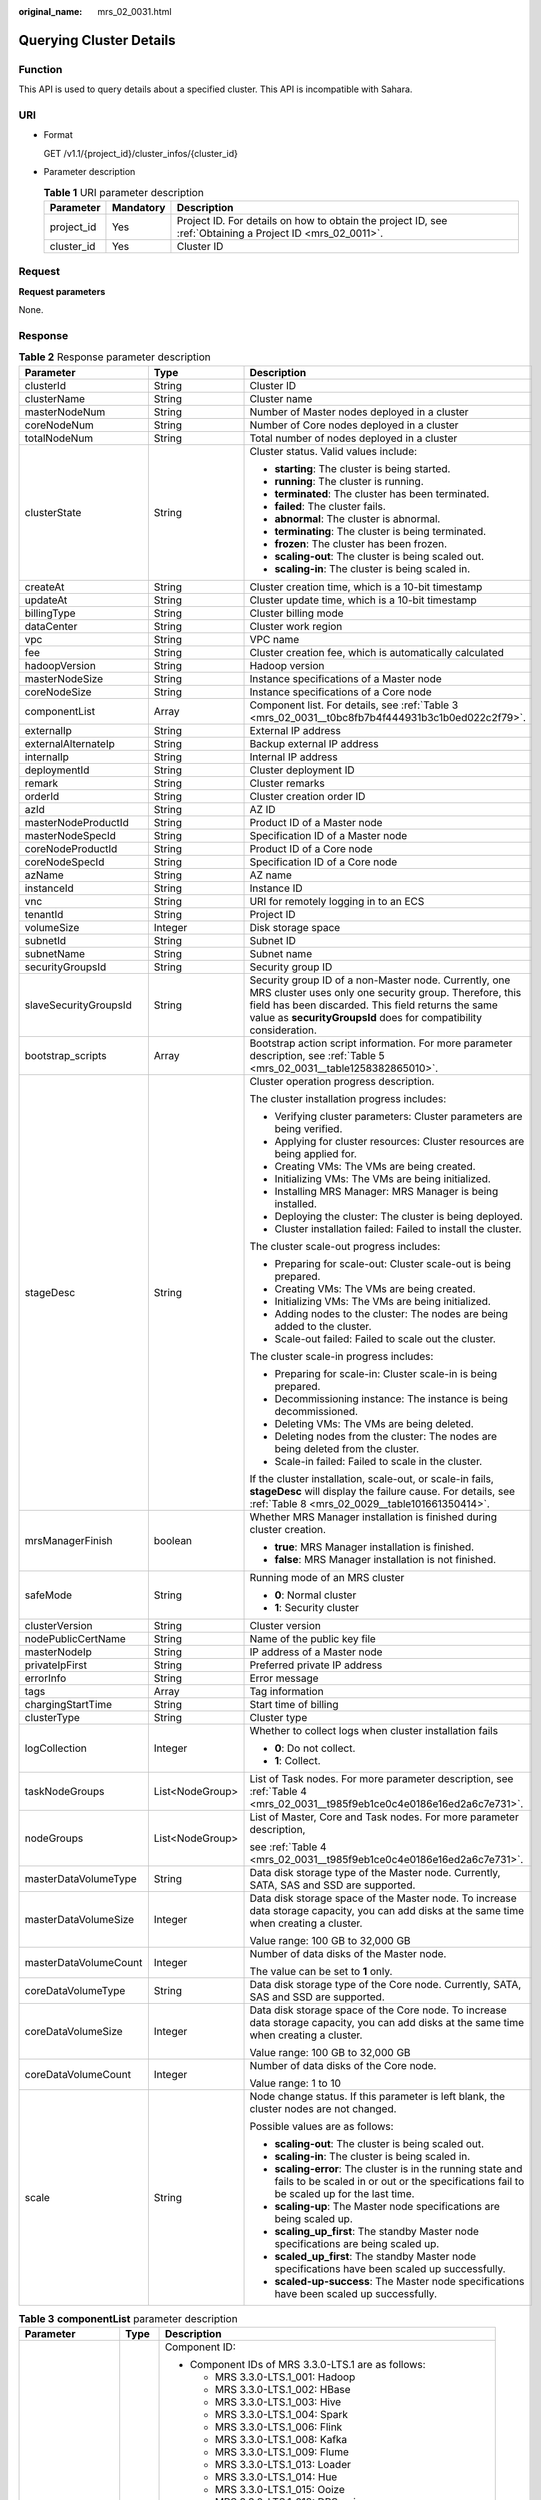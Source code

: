 :original_name: mrs_02_0031.html

.. _mrs_02_0031:

Querying Cluster Details
========================

Function
--------

This API is used to query details about a specified cluster. This API is incompatible with Sahara.

URI
---

-  Format

   GET /v1.1/{project_id}/cluster_infos/{cluster_id}

-  Parameter description

   .. table:: **Table 1** URI parameter description

      +------------+-----------+-----------------------------------------------------------------------------------------------------------+
      | Parameter  | Mandatory | Description                                                                                               |
      +============+===========+===========================================================================================================+
      | project_id | Yes       | Project ID. For details on how to obtain the project ID, see :ref:`Obtaining a Project ID <mrs_02_0011>`. |
      +------------+-----------+-----------------------------------------------------------------------------------------------------------+
      | cluster_id | Yes       | Cluster ID                                                                                                |
      +------------+-----------+-----------------------------------------------------------------------------------------------------------+

Request
-------

**Request parameters**

None.

Response
--------

.. table:: **Table 2** Response parameter description

   +-----------------------+-----------------------+--------------------------------------------------------------------------------------------------------------------------------------------------------------------------------------------------------------------------------------------+
   | Parameter             | Type                  | Description                                                                                                                                                                                                                                |
   +=======================+=======================+============================================================================================================================================================================================================================================+
   | clusterId             | String                | Cluster ID                                                                                                                                                                                                                                 |
   +-----------------------+-----------------------+--------------------------------------------------------------------------------------------------------------------------------------------------------------------------------------------------------------------------------------------+
   | clusterName           | String                | Cluster name                                                                                                                                                                                                                               |
   +-----------------------+-----------------------+--------------------------------------------------------------------------------------------------------------------------------------------------------------------------------------------------------------------------------------------+
   | masterNodeNum         | String                | Number of Master nodes deployed in a cluster                                                                                                                                                                                               |
   +-----------------------+-----------------------+--------------------------------------------------------------------------------------------------------------------------------------------------------------------------------------------------------------------------------------------+
   | coreNodeNum           | String                | Number of Core nodes deployed in a cluster                                                                                                                                                                                                 |
   +-----------------------+-----------------------+--------------------------------------------------------------------------------------------------------------------------------------------------------------------------------------------------------------------------------------------+
   | totalNodeNum          | String                | Total number of nodes deployed in a cluster                                                                                                                                                                                                |
   +-----------------------+-----------------------+--------------------------------------------------------------------------------------------------------------------------------------------------------------------------------------------------------------------------------------------+
   | clusterState          | String                | Cluster status. Valid values include:                                                                                                                                                                                                      |
   |                       |                       |                                                                                                                                                                                                                                            |
   |                       |                       | -  **starting**: The cluster is being started.                                                                                                                                                                                             |
   |                       |                       | -  **running**: The cluster is running.                                                                                                                                                                                                    |
   |                       |                       | -  **terminated**: The cluster has been terminated.                                                                                                                                                                                        |
   |                       |                       | -  **failed**: The cluster fails.                                                                                                                                                                                                          |
   |                       |                       | -  **abnormal**: The cluster is abnormal.                                                                                                                                                                                                  |
   |                       |                       | -  **terminating**: The cluster is being terminated.                                                                                                                                                                                       |
   |                       |                       | -  **frozen**: The cluster has been frozen.                                                                                                                                                                                                |
   |                       |                       | -  **scaling-out**: The cluster is being scaled out.                                                                                                                                                                                       |
   |                       |                       | -  **scaling-in**: The cluster is being scaled in.                                                                                                                                                                                         |
   +-----------------------+-----------------------+--------------------------------------------------------------------------------------------------------------------------------------------------------------------------------------------------------------------------------------------+
   | createAt              | String                | Cluster creation time, which is a 10-bit timestamp                                                                                                                                                                                         |
   +-----------------------+-----------------------+--------------------------------------------------------------------------------------------------------------------------------------------------------------------------------------------------------------------------------------------+
   | updateAt              | String                | Cluster update time, which is a 10-bit timestamp                                                                                                                                                                                           |
   +-----------------------+-----------------------+--------------------------------------------------------------------------------------------------------------------------------------------------------------------------------------------------------------------------------------------+
   | billingType           | String                | Cluster billing mode                                                                                                                                                                                                                       |
   +-----------------------+-----------------------+--------------------------------------------------------------------------------------------------------------------------------------------------------------------------------------------------------------------------------------------+
   | dataCenter            | String                | Cluster work region                                                                                                                                                                                                                        |
   +-----------------------+-----------------------+--------------------------------------------------------------------------------------------------------------------------------------------------------------------------------------------------------------------------------------------+
   | vpc                   | String                | VPC name                                                                                                                                                                                                                                   |
   +-----------------------+-----------------------+--------------------------------------------------------------------------------------------------------------------------------------------------------------------------------------------------------------------------------------------+
   | fee                   | String                | Cluster creation fee, which is automatically calculated                                                                                                                                                                                    |
   +-----------------------+-----------------------+--------------------------------------------------------------------------------------------------------------------------------------------------------------------------------------------------------------------------------------------+
   | hadoopVersion         | String                | Hadoop version                                                                                                                                                                                                                             |
   +-----------------------+-----------------------+--------------------------------------------------------------------------------------------------------------------------------------------------------------------------------------------------------------------------------------------+
   | masterNodeSize        | String                | Instance specifications of a Master node                                                                                                                                                                                                   |
   +-----------------------+-----------------------+--------------------------------------------------------------------------------------------------------------------------------------------------------------------------------------------------------------------------------------------+
   | coreNodeSize          | String                | Instance specifications of a Core node                                                                                                                                                                                                     |
   +-----------------------+-----------------------+--------------------------------------------------------------------------------------------------------------------------------------------------------------------------------------------------------------------------------------------+
   | componentList         | Array                 | Component list. For details, see :ref:`Table 3 <mrs_02_0031__t0bc8fb7b4f444931b3c1b0ed022c2f79>`.                                                                                                                                          |
   +-----------------------+-----------------------+--------------------------------------------------------------------------------------------------------------------------------------------------------------------------------------------------------------------------------------------+
   | externalIp            | String                | External IP address                                                                                                                                                                                                                        |
   +-----------------------+-----------------------+--------------------------------------------------------------------------------------------------------------------------------------------------------------------------------------------------------------------------------------------+
   | externalAlternateIp   | String                | Backup external IP address                                                                                                                                                                                                                 |
   +-----------------------+-----------------------+--------------------------------------------------------------------------------------------------------------------------------------------------------------------------------------------------------------------------------------------+
   | internalIp            | String                | Internal IP address                                                                                                                                                                                                                        |
   +-----------------------+-----------------------+--------------------------------------------------------------------------------------------------------------------------------------------------------------------------------------------------------------------------------------------+
   | deploymentId          | String                | Cluster deployment ID                                                                                                                                                                                                                      |
   +-----------------------+-----------------------+--------------------------------------------------------------------------------------------------------------------------------------------------------------------------------------------------------------------------------------------+
   | remark                | String                | Cluster remarks                                                                                                                                                                                                                            |
   +-----------------------+-----------------------+--------------------------------------------------------------------------------------------------------------------------------------------------------------------------------------------------------------------------------------------+
   | orderId               | String                | Cluster creation order ID                                                                                                                                                                                                                  |
   +-----------------------+-----------------------+--------------------------------------------------------------------------------------------------------------------------------------------------------------------------------------------------------------------------------------------+
   | azId                  | String                | AZ ID                                                                                                                                                                                                                                      |
   +-----------------------+-----------------------+--------------------------------------------------------------------------------------------------------------------------------------------------------------------------------------------------------------------------------------------+
   | masterNodeProductId   | String                | Product ID of a Master node                                                                                                                                                                                                                |
   +-----------------------+-----------------------+--------------------------------------------------------------------------------------------------------------------------------------------------------------------------------------------------------------------------------------------+
   | masterNodeSpecId      | String                | Specification ID of a Master node                                                                                                                                                                                                          |
   +-----------------------+-----------------------+--------------------------------------------------------------------------------------------------------------------------------------------------------------------------------------------------------------------------------------------+
   | coreNodeProductId     | String                | Product ID of a Core node                                                                                                                                                                                                                  |
   +-----------------------+-----------------------+--------------------------------------------------------------------------------------------------------------------------------------------------------------------------------------------------------------------------------------------+
   | coreNodeSpecId        | String                | Specification ID of a Core node                                                                                                                                                                                                            |
   +-----------------------+-----------------------+--------------------------------------------------------------------------------------------------------------------------------------------------------------------------------------------------------------------------------------------+
   | azName                | String                | AZ name                                                                                                                                                                                                                                    |
   +-----------------------+-----------------------+--------------------------------------------------------------------------------------------------------------------------------------------------------------------------------------------------------------------------------------------+
   | instanceId            | String                | Instance ID                                                                                                                                                                                                                                |
   +-----------------------+-----------------------+--------------------------------------------------------------------------------------------------------------------------------------------------------------------------------------------------------------------------------------------+
   | vnc                   | String                | URI for remotely logging in to an ECS                                                                                                                                                                                                      |
   +-----------------------+-----------------------+--------------------------------------------------------------------------------------------------------------------------------------------------------------------------------------------------------------------------------------------+
   | tenantId              | String                | Project ID                                                                                                                                                                                                                                 |
   +-----------------------+-----------------------+--------------------------------------------------------------------------------------------------------------------------------------------------------------------------------------------------------------------------------------------+
   | volumeSize            | Integer               | Disk storage space                                                                                                                                                                                                                         |
   +-----------------------+-----------------------+--------------------------------------------------------------------------------------------------------------------------------------------------------------------------------------------------------------------------------------------+
   | subnetId              | String                | Subnet ID                                                                                                                                                                                                                                  |
   +-----------------------+-----------------------+--------------------------------------------------------------------------------------------------------------------------------------------------------------------------------------------------------------------------------------------+
   | subnetName            | String                | Subnet name                                                                                                                                                                                                                                |
   +-----------------------+-----------------------+--------------------------------------------------------------------------------------------------------------------------------------------------------------------------------------------------------------------------------------------+
   | securityGroupsId      | String                | Security group ID                                                                                                                                                                                                                          |
   +-----------------------+-----------------------+--------------------------------------------------------------------------------------------------------------------------------------------------------------------------------------------------------------------------------------------+
   | slaveSecurityGroupsId | String                | Security group ID of a non-Master node. Currently, one MRS cluster uses only one security group. Therefore, this field has been discarded. This field returns the same value as **securityGroupsId** does for compatibility consideration. |
   +-----------------------+-----------------------+--------------------------------------------------------------------------------------------------------------------------------------------------------------------------------------------------------------------------------------------+
   | bootstrap_scripts     | Array                 | Bootstrap action script information. For more parameter description, see :ref:`Table 5 <mrs_02_0031__table1258382865010>`.                                                                                                                 |
   +-----------------------+-----------------------+--------------------------------------------------------------------------------------------------------------------------------------------------------------------------------------------------------------------------------------------+
   | stageDesc             | String                | Cluster operation progress description.                                                                                                                                                                                                    |
   |                       |                       |                                                                                                                                                                                                                                            |
   |                       |                       | The cluster installation progress includes:                                                                                                                                                                                                |
   |                       |                       |                                                                                                                                                                                                                                            |
   |                       |                       | -  Verifying cluster parameters: Cluster parameters are being verified.                                                                                                                                                                    |
   |                       |                       | -  Applying for cluster resources: Cluster resources are being applied for.                                                                                                                                                                |
   |                       |                       | -  Creating VMs: The VMs are being created.                                                                                                                                                                                                |
   |                       |                       | -  Initializing VMs: The VMs are being initialized.                                                                                                                                                                                        |
   |                       |                       | -  Installing MRS Manager: MRS Manager is being installed.                                                                                                                                                                                 |
   |                       |                       | -  Deploying the cluster: The cluster is being deployed.                                                                                                                                                                                   |
   |                       |                       | -  Cluster installation failed: Failed to install the cluster.                                                                                                                                                                             |
   |                       |                       |                                                                                                                                                                                                                                            |
   |                       |                       | The cluster scale-out progress includes:                                                                                                                                                                                                   |
   |                       |                       |                                                                                                                                                                                                                                            |
   |                       |                       | -  Preparing for scale-out: Cluster scale-out is being prepared.                                                                                                                                                                           |
   |                       |                       | -  Creating VMs: The VMs are being created.                                                                                                                                                                                                |
   |                       |                       | -  Initializing VMs: The VMs are being initialized.                                                                                                                                                                                        |
   |                       |                       | -  Adding nodes to the cluster: The nodes are being added to the cluster.                                                                                                                                                                  |
   |                       |                       | -  Scale-out failed: Failed to scale out the cluster.                                                                                                                                                                                      |
   |                       |                       |                                                                                                                                                                                                                                            |
   |                       |                       | The cluster scale-in progress includes:                                                                                                                                                                                                    |
   |                       |                       |                                                                                                                                                                                                                                            |
   |                       |                       | -  Preparing for scale-in: Cluster scale-in is being prepared.                                                                                                                                                                             |
   |                       |                       | -  Decommissioning instance: The instance is being decommissioned.                                                                                                                                                                         |
   |                       |                       | -  Deleting VMs: The VMs are being deleted.                                                                                                                                                                                                |
   |                       |                       | -  Deleting nodes from the cluster: The nodes are being deleted from the cluster.                                                                                                                                                          |
   |                       |                       | -  Scale-in failed: Failed to scale in the cluster.                                                                                                                                                                                        |
   |                       |                       |                                                                                                                                                                                                                                            |
   |                       |                       | If the cluster installation, scale-out, or scale-in fails, **stageDesc** will display the failure cause. For details, see :ref:`Table 8 <mrs_02_0029__table101661350414>`.                                                                 |
   +-----------------------+-----------------------+--------------------------------------------------------------------------------------------------------------------------------------------------------------------------------------------------------------------------------------------+
   | mrsManagerFinish      | boolean               | Whether MRS Manager installation is finished during cluster creation.                                                                                                                                                                      |
   |                       |                       |                                                                                                                                                                                                                                            |
   |                       |                       | -  **true**: MRS Manager installation is finished.                                                                                                                                                                                         |
   |                       |                       | -  **false**: MRS Manager installation is not finished.                                                                                                                                                                                    |
   +-----------------------+-----------------------+--------------------------------------------------------------------------------------------------------------------------------------------------------------------------------------------------------------------------------------------+
   | safeMode              | String                | Running mode of an MRS cluster                                                                                                                                                                                                             |
   |                       |                       |                                                                                                                                                                                                                                            |
   |                       |                       | -  **0**: Normal cluster                                                                                                                                                                                                                   |
   |                       |                       | -  **1**: Security cluster                                                                                                                                                                                                                 |
   +-----------------------+-----------------------+--------------------------------------------------------------------------------------------------------------------------------------------------------------------------------------------------------------------------------------------+
   | clusterVersion        | String                | Cluster version                                                                                                                                                                                                                            |
   +-----------------------+-----------------------+--------------------------------------------------------------------------------------------------------------------------------------------------------------------------------------------------------------------------------------------+
   | nodePublicCertName    | String                | Name of the public key file                                                                                                                                                                                                                |
   +-----------------------+-----------------------+--------------------------------------------------------------------------------------------------------------------------------------------------------------------------------------------------------------------------------------------+
   | masterNodeIp          | String                | IP address of a Master node                                                                                                                                                                                                                |
   +-----------------------+-----------------------+--------------------------------------------------------------------------------------------------------------------------------------------------------------------------------------------------------------------------------------------+
   | privateIpFirst        | String                | Preferred private IP address                                                                                                                                                                                                               |
   +-----------------------+-----------------------+--------------------------------------------------------------------------------------------------------------------------------------------------------------------------------------------------------------------------------------------+
   | errorInfo             | String                | Error message                                                                                                                                                                                                                              |
   +-----------------------+-----------------------+--------------------------------------------------------------------------------------------------------------------------------------------------------------------------------------------------------------------------------------------+
   | tags                  | Array                 | Tag information                                                                                                                                                                                                                            |
   +-----------------------+-----------------------+--------------------------------------------------------------------------------------------------------------------------------------------------------------------------------------------------------------------------------------------+
   | chargingStartTime     | String                | Start time of billing                                                                                                                                                                                                                      |
   +-----------------------+-----------------------+--------------------------------------------------------------------------------------------------------------------------------------------------------------------------------------------------------------------------------------------+
   | clusterType           | String                | Cluster type                                                                                                                                                                                                                               |
   +-----------------------+-----------------------+--------------------------------------------------------------------------------------------------------------------------------------------------------------------------------------------------------------------------------------------+
   | logCollection         | Integer               | Whether to collect logs when cluster installation fails                                                                                                                                                                                    |
   |                       |                       |                                                                                                                                                                                                                                            |
   |                       |                       | -  **0**: Do not collect.                                                                                                                                                                                                                  |
   |                       |                       | -  **1**: Collect.                                                                                                                                                                                                                         |
   +-----------------------+-----------------------+--------------------------------------------------------------------------------------------------------------------------------------------------------------------------------------------------------------------------------------------+
   | taskNodeGroups        | List<NodeGroup>       | List of Task nodes. For more parameter description, see :ref:`Table 4 <mrs_02_0031__t985f9eb1ce0c4e0186e16ed2a6c7e731>`.                                                                                                                   |
   +-----------------------+-----------------------+--------------------------------------------------------------------------------------------------------------------------------------------------------------------------------------------------------------------------------------------+
   | nodeGroups            | List<NodeGroup>       | List of Master, Core and Task nodes. For more parameter description,                                                                                                                                                                       |
   |                       |                       |                                                                                                                                                                                                                                            |
   |                       |                       | see :ref:`Table 4 <mrs_02_0031__t985f9eb1ce0c4e0186e16ed2a6c7e731>`.                                                                                                                                                                       |
   +-----------------------+-----------------------+--------------------------------------------------------------------------------------------------------------------------------------------------------------------------------------------------------------------------------------------+
   | masterDataVolumeType  | String                | Data disk storage type of the Master node. Currently, SATA, SAS and SSD are supported.                                                                                                                                                     |
   +-----------------------+-----------------------+--------------------------------------------------------------------------------------------------------------------------------------------------------------------------------------------------------------------------------------------+
   | masterDataVolumeSize  | Integer               | Data disk storage space of the Master node. To increase data storage capacity, you can add disks at the same time when creating a cluster.                                                                                                 |
   |                       |                       |                                                                                                                                                                                                                                            |
   |                       |                       | Value range: 100 GB to 32,000 GB                                                                                                                                                                                                           |
   +-----------------------+-----------------------+--------------------------------------------------------------------------------------------------------------------------------------------------------------------------------------------------------------------------------------------+
   | masterDataVolumeCount | Integer               | Number of data disks of the Master node.                                                                                                                                                                                                   |
   |                       |                       |                                                                                                                                                                                                                                            |
   |                       |                       | The value can be set to **1** only.                                                                                                                                                                                                        |
   +-----------------------+-----------------------+--------------------------------------------------------------------------------------------------------------------------------------------------------------------------------------------------------------------------------------------+
   | coreDataVolumeType    | String                | Data disk storage type of the Core node. Currently, SATA, SAS and SSD are supported.                                                                                                                                                       |
   +-----------------------+-----------------------+--------------------------------------------------------------------------------------------------------------------------------------------------------------------------------------------------------------------------------------------+
   | coreDataVolumeSize    | Integer               | Data disk storage space of the Core node. To increase data storage capacity, you can add disks at the same time when creating a cluster.                                                                                                   |
   |                       |                       |                                                                                                                                                                                                                                            |
   |                       |                       | Value range: 100 GB to 32,000 GB                                                                                                                                                                                                           |
   +-----------------------+-----------------------+--------------------------------------------------------------------------------------------------------------------------------------------------------------------------------------------------------------------------------------------+
   | coreDataVolumeCount   | Integer               | Number of data disks of the Core node.                                                                                                                                                                                                     |
   |                       |                       |                                                                                                                                                                                                                                            |
   |                       |                       | Value range: 1 to 10                                                                                                                                                                                                                       |
   +-----------------------+-----------------------+--------------------------------------------------------------------------------------------------------------------------------------------------------------------------------------------------------------------------------------------+
   | scale                 | String                | Node change status. If this parameter is left blank, the cluster nodes are not changed.                                                                                                                                                    |
   |                       |                       |                                                                                                                                                                                                                                            |
   |                       |                       | Possible values are as follows:                                                                                                                                                                                                            |
   |                       |                       |                                                                                                                                                                                                                                            |
   |                       |                       | -  **scaling-out**: The cluster is being scaled out.                                                                                                                                                                                       |
   |                       |                       | -  **scaling-in**: The cluster is being scaled in.                                                                                                                                                                                         |
   |                       |                       | -  **scaling-error**: The cluster is in the running state and fails to be scaled in or out or the specifications fail to be scaled up for the last time.                                                                                   |
   |                       |                       | -  **scaling-up**: The Master node specifications are being scaled up.                                                                                                                                                                     |
   |                       |                       | -  **scaling_up_first**: The standby Master node specifications are being scaled up.                                                                                                                                                       |
   |                       |                       | -  **scaled_up_first**: The standby Master node specifications have been scaled up successfully.                                                                                                                                           |
   |                       |                       | -  **scaled-up-success**: The Master node specifications have been scaled up successfully.                                                                                                                                                 |
   +-----------------------+-----------------------+--------------------------------------------------------------------------------------------------------------------------------------------------------------------------------------------------------------------------------------------+

.. _mrs_02_0031__t0bc8fb7b4f444931b3c1b0ed022c2f79:

.. table:: **Table 3** **componentList** parameter description

   +-----------------------+-----------------------+--------------------------------------------------------------------------+
   | Parameter             | Type                  | Description                                                              |
   +=======================+=======================+==========================================================================+
   | componentId           | String                | Component ID:                                                            |
   |                       |                       |                                                                          |
   |                       |                       | -  Component IDs of MRS 3.3.0-LTS.1 are as follows:                      |
   |                       |                       |                                                                          |
   |                       |                       |    -  MRS 3.3.0-LTS.1_001: Hadoop                                        |
   |                       |                       |    -  MRS 3.3.0-LTS.1_002: HBase                                         |
   |                       |                       |    -  MRS 3.3.0-LTS.1_003: Hive                                          |
   |                       |                       |    -  MRS 3.3.0-LTS.1_004: Spark                                         |
   |                       |                       |    -  MRS 3.3.0-LTS.1_006: Flink                                         |
   |                       |                       |    -  MRS 3.3.0-LTS.1_008: Kafka                                         |
   |                       |                       |    -  MRS 3.3.0-LTS.1_009: Flume                                         |
   |                       |                       |    -  MRS 3.3.0-LTS.1_013: Loader                                        |
   |                       |                       |    -  MRS 3.3.0-LTS.1_014: Hue                                           |
   |                       |                       |    -  MRS 3.3.0-LTS.1_015: Ooize                                         |
   |                       |                       |    -  MRS 3.3.0-LTS.1_018: DBService                                     |
   |                       |                       |    -  MRS 3.3.0-LTS.1_019: ZooKeeper                                     |
   |                       |                       |    -  MRS 3.3.0-LTS.1_022: Ranger                                        |
   |                       |                       |    -  MRS 3.3.0-LTS.1_023: HetuEngine                                    |
   |                       |                       |    -  MRS 3.3.0-LTS.1_024: Tez                                           |
   |                       |                       |    -  MRS 3.3.0-LTS.1_025: ClickHouse                                    |
   |                       |                       |    -  MRS 3.3.0-LTS.1_033: JobGateway                                    |
   |                       |                       |    -  MRS 3.3.0-LTS.1_034: Guardian                                      |
   |                       |                       |    -  MRS 3.3.0-LTS.1_035: Doris                                         |
   |                       |                       |                                                                          |
   |                       |                       | -  Component IDs of MRS 3.2.0-LTS.2 are as follows:                      |
   |                       |                       |                                                                          |
   |                       |                       |    -  MRS 3.2.0-LTS.2_001: Hadoop                                        |
   |                       |                       |    -  MRS 3.2.0-LTS.2_002: HBase                                         |
   |                       |                       |    -  MRS 3.2.0-LTS.2_003: Hive                                          |
   |                       |                       |    -  MRS 3.2.0-LTS.2_004: Spark2x                                       |
   |                       |                       |    -  MRS 3.2.0-LTS.2_006: Flink                                         |
   |                       |                       |    -  MRS 3.2.0-LTS.2_008: Kafka                                         |
   |                       |                       |    -  MRS 3.2.0-LTS.2_009: Flume                                         |
   |                       |                       |    -  MRS 3.2.0-LTS.2_013: Loader                                        |
   |                       |                       |    -  MRS 3.2.0-LTS.2_014: Hue                                           |
   |                       |                       |    -  MRS 3.2.0-LTS.2_015: Ooize                                         |
   |                       |                       |    -  MRS 3.2.0-LTS.2_018: DBService                                     |
   |                       |                       |    -  MRS 3.2.0-LTS.2_019: ZooKeeper                                     |
   |                       |                       |    -  MRS 3.2.0-LTS.2_022: Ranger                                        |
   |                       |                       |    -  MRS 3.2.0-LTS.2_023: HetuEngine                                    |
   |                       |                       |    -  MRS 3.2.0-LTS.2_024: Tez                                           |
   |                       |                       |    -  MRS 3.2.0-LTS.2_025: ClickHouse                                    |
   |                       |                       |    -  MRS 3.2.0-LTS.2_026: IoTDB                                         |
   |                       |                       |    -  MRS 3.2.0-LTS.2_028: CDL                                           |
   |                       |                       |                                                                          |
   |                       |                       | -  Component IDs of MRS 3.1.2-LTS.6 are as follows:                      |
   |                       |                       |                                                                          |
   |                       |                       |    -  MRS 3.1.2-LTS.6_001: Hadoop                                        |
   |                       |                       |    -  MRS 3.1.2-LTS.6_002: HBase                                         |
   |                       |                       |    -  MRS 3.1.2-LTS.6_003: Hive                                          |
   |                       |                       |    -  MRS 3.1.2-LTS.6_004: Spark2x                                       |
   |                       |                       |    -  MRS 3.1.2-LTS.6_006: Flink                                         |
   |                       |                       |    -  MRS 3.1.2-LTS.6_008: Kafka                                         |
   |                       |                       |    -  MRS 3.1.2-LTS.6_009: Flume                                         |
   |                       |                       |    -  MRS 3.1.2-LTS.6_013: Loader                                        |
   |                       |                       |    -  MRS 3.1.2-LTS.6_014: Hue                                           |
   |                       |                       |    -  MRS 3.1.2-LTS.6_015: Ooize                                         |
   |                       |                       |    -  MRS 3.1.2-LTS.6_018: DBService                                     |
   |                       |                       |    -  MRS 3.1.2-LTS.6_019: ZooKeeper                                     |
   |                       |                       |    -  MRS 3.1.2-LTS.6_022: Ranger                                        |
   |                       |                       |    -  MRS 3.1.2-LTS.6_023: HetuEngine                                    |
   |                       |                       |    -  MRS 3.1.2-LTS.6_024: Tez                                           |
   |                       |                       |    -  MRS 3.1.2-LTS.6_025: ClickHouse                                    |
   |                       |                       |                                                                          |
   |                       |                       | For example, the **component_id** of Hadoop is **MRS 3.2.0-LTS.2\_001**. |
   +-----------------------+-----------------------+--------------------------------------------------------------------------+
   | componentName         | String                | Component name                                                           |
   +-----------------------+-----------------------+--------------------------------------------------------------------------+
   | componentVersion      | String                | Component version                                                        |
   +-----------------------+-----------------------+--------------------------------------------------------------------------+
   | componentDesc         | String                | Component description                                                    |
   +-----------------------+-----------------------+--------------------------------------------------------------------------+

.. _mrs_02_0031__t985f9eb1ce0c4e0186e16ed2a6c7e731:

.. table:: **Table 4** **NodeGroup** parameter description

   +----------------------------+-----------------------+------------------------------------------------------------------------------------------------------------------------------------------------------------------+
   | Parameter                  | Type                  | Description                                                                                                                                                      |
   +============================+=======================+==================================================================================================================================================================+
   | groupName                  | String                | Node group name                                                                                                                                                  |
   +----------------------------+-----------------------+------------------------------------------------------------------------------------------------------------------------------------------------------------------+
   | nodeNum                    | Integer               | Number of nodes. The value ranges from 0 to 500. The minimum number of Master and Core nodes is 1 and the total number of Core and Task nodes cannot exceed 500. |
   +----------------------------+-----------------------+------------------------------------------------------------------------------------------------------------------------------------------------------------------+
   | nodeSize                   | String                | Instance specifications of a node                                                                                                                                |
   +----------------------------+-----------------------+------------------------------------------------------------------------------------------------------------------------------------------------------------------+
   | nodeSpecId                 | String                | Instance specification ID of a node                                                                                                                              |
   +----------------------------+-----------------------+------------------------------------------------------------------------------------------------------------------------------------------------------------------+
   | nodeProductId              | String                | Instance product ID of a node                                                                                                                                    |
   +----------------------------+-----------------------+------------------------------------------------------------------------------------------------------------------------------------------------------------------+
   | vmProductId                | String                | VM product ID of a node                                                                                                                                          |
   +----------------------------+-----------------------+------------------------------------------------------------------------------------------------------------------------------------------------------------------+
   | vmSpecCode                 | String                | VM specifications of a node                                                                                                                                      |
   +----------------------------+-----------------------+------------------------------------------------------------------------------------------------------------------------------------------------------------------+
   | rootVolumeSize             | Integer               | System disk size of a node. This parameter is not configurable and its default value is **40 GB**.                                                               |
   +----------------------------+-----------------------+------------------------------------------------------------------------------------------------------------------------------------------------------------------+
   | rootVolumeProductId        | String                | System disk product ID of a node                                                                                                                                 |
   +----------------------------+-----------------------+------------------------------------------------------------------------------------------------------------------------------------------------------------------+
   | rootVolumeType             | String                | System disk type of a node                                                                                                                                       |
   +----------------------------+-----------------------+------------------------------------------------------------------------------------------------------------------------------------------------------------------+
   | rootVolumeResourceSpecCode | String                | System disk product specifications of a node                                                                                                                     |
   +----------------------------+-----------------------+------------------------------------------------------------------------------------------------------------------------------------------------------------------+
   | rootVolumeResourceType     | String                | System disk product type of a node                                                                                                                               |
   +----------------------------+-----------------------+------------------------------------------------------------------------------------------------------------------------------------------------------------------+
   | dataVolumeType             | String                | Data disk storage type of a node. Currently, SATA, SAS and SSD are supported.                                                                                    |
   |                            |                       |                                                                                                                                                                  |
   |                            |                       | -  SATA: Common I/O                                                                                                                                              |
   |                            |                       | -  SAS: High I/O                                                                                                                                                 |
   |                            |                       | -  SSD: Ultra-high I/O                                                                                                                                           |
   +----------------------------+-----------------------+------------------------------------------------------------------------------------------------------------------------------------------------------------------+
   | dataVolumeCount            | Integer               | Number of data disks of a node                                                                                                                                   |
   +----------------------------+-----------------------+------------------------------------------------------------------------------------------------------------------------------------------------------------------+
   | dataVolumeSize             | String                | Data disk storage space of a node                                                                                                                                |
   +----------------------------+-----------------------+------------------------------------------------------------------------------------------------------------------------------------------------------------------+
   | dataVolumeProductId        | String                | Data disk product ID of a node                                                                                                                                   |
   +----------------------------+-----------------------+------------------------------------------------------------------------------------------------------------------------------------------------------------------+
   | dataVolumeResourceSpecCode | String                | Data disk product specifications of a node                                                                                                                       |
   +----------------------------+-----------------------+------------------------------------------------------------------------------------------------------------------------------------------------------------------+
   | dataVolumeResourceType     | String                | Data disk product type of a node                                                                                                                                 |
   +----------------------------+-----------------------+------------------------------------------------------------------------------------------------------------------------------------------------------------------+

.. _mrs_02_0031__table1258382865010:

.. table:: **Table 5** **bootstrap_scripts** parameter description

   +------------------------+-----------------------+--------------------------------------------------------------------------------------------------------------------------------------------------------------------------------------------------------------------------------------------------------------------------------------------------------------------------------------------------------------------------------------------------------------------------------------------------------------------------------------------------------------------------+
   | Parameter              | Type                  | Description                                                                                                                                                                                                                                                                                                                                                                                                                                                                                                              |
   +========================+=======================+==========================================================================================================================================================================================================================================================================================================================================================================================================================================================================================================================+
   | name                   | String                | Name of a bootstrap action script. It must be unique in a cluster.                                                                                                                                                                                                                                                                                                                                                                                                                                                       |
   |                        |                       |                                                                                                                                                                                                                                                                                                                                                                                                                                                                                                                          |
   |                        |                       | The value can contain only digits, letters, spaces, hyphens (-), and underscores (_) and cannot start with a space.                                                                                                                                                                                                                                                                                                                                                                                                      |
   |                        |                       |                                                                                                                                                                                                                                                                                                                                                                                                                                                                                                                          |
   |                        |                       | The value can contain 1 to 64 characters.                                                                                                                                                                                                                                                                                                                                                                                                                                                                                |
   +------------------------+-----------------------+--------------------------------------------------------------------------------------------------------------------------------------------------------------------------------------------------------------------------------------------------------------------------------------------------------------------------------------------------------------------------------------------------------------------------------------------------------------------------------------------------------------------------+
   | uri                    | String                | Path of the shell script. Set this parameter to an OBS bucket path or a local VM path.                                                                                                                                                                                                                                                                                                                                                                                                                                   |
   |                        |                       |                                                                                                                                                                                                                                                                                                                                                                                                                                                                                                                          |
   |                        |                       | -  OBS bucket path: Enter a script path manually. For example, enter the path of the public sample script provided by MRS. Example: **s3a://bootstrap/presto/presto-install.sh**. If **dualroles** is installed, the parameter of the **presto-install.sh** script is **dualroles**. If **worker** is installed, the parameter of the **presto-install.sh** script is **worker**. Based on the Presto usage habit, you are advised to install **dualroles** on the active Master nodes and **worker** on the Core nodes. |
   |                        |                       | -  Local VM path: Enter a script path. The script path must start with a slash (/) and end with **.sh**.                                                                                                                                                                                                                                                                                                                                                                                                                 |
   +------------------------+-----------------------+--------------------------------------------------------------------------------------------------------------------------------------------------------------------------------------------------------------------------------------------------------------------------------------------------------------------------------------------------------------------------------------------------------------------------------------------------------------------------------------------------------------------------+
   | parameters             | String                | Bootstrap action script parameters                                                                                                                                                                                                                                                                                                                                                                                                                                                                                       |
   +------------------------+-----------------------+--------------------------------------------------------------------------------------------------------------------------------------------------------------------------------------------------------------------------------------------------------------------------------------------------------------------------------------------------------------------------------------------------------------------------------------------------------------------------------------------------------------------------+
   | nodes                  | Array String          | Type of a node where the bootstrap action script is executed. The value can be Master, Core, or Task.                                                                                                                                                                                                                                                                                                                                                                                                                    |
   +------------------------+-----------------------+--------------------------------------------------------------------------------------------------------------------------------------------------------------------------------------------------------------------------------------------------------------------------------------------------------------------------------------------------------------------------------------------------------------------------------------------------------------------------------------------------------------------------+
   | active_master          | Boolean               | Whether the bootstrap action script runs only on active Master nodes.                                                                                                                                                                                                                                                                                                                                                                                                                                                    |
   |                        |                       |                                                                                                                                                                                                                                                                                                                                                                                                                                                                                                                          |
   |                        |                       | The default value is **false**, indicating that the bootstrap action script can run on all Master nodes.                                                                                                                                                                                                                                                                                                                                                                                                                 |
   +------------------------+-----------------------+--------------------------------------------------------------------------------------------------------------------------------------------------------------------------------------------------------------------------------------------------------------------------------------------------------------------------------------------------------------------------------------------------------------------------------------------------------------------------------------------------------------------------+
   | before_component_start | Boolean               | Time when the bootstrap action script is executed. Currently, the following two options are available: **Before component start** and **After component start**                                                                                                                                                                                                                                                                                                                                                          |
   |                        |                       |                                                                                                                                                                                                                                                                                                                                                                                                                                                                                                                          |
   |                        |                       | The default value is **false**, indicating that the bootstrap action script is executed after the component is started.                                                                                                                                                                                                                                                                                                                                                                                                  |
   +------------------------+-----------------------+--------------------------------------------------------------------------------------------------------------------------------------------------------------------------------------------------------------------------------------------------------------------------------------------------------------------------------------------------------------------------------------------------------------------------------------------------------------------------------------------------------------------------+
   | fail_action            | String                | Whether to continue executing subsequent scripts and creating a cluster after the bootstrap action script fails to be executed.                                                                                                                                                                                                                                                                                                                                                                                          |
   |                        |                       |                                                                                                                                                                                                                                                                                                                                                                                                                                                                                                                          |
   |                        |                       | -  **continue**: Continue to execute subsequent scripts.                                                                                                                                                                                                                                                                                                                                                                                                                                                                 |
   |                        |                       | -  **errorout**: Stop the action.                                                                                                                                                                                                                                                                                                                                                                                                                                                                                        |
   |                        |                       |                                                                                                                                                                                                                                                                                                                                                                                                                                                                                                                          |
   |                        |                       | The default value is **errorout**, indicating that the action is stopped.                                                                                                                                                                                                                                                                                                                                                                                                                                                |
   |                        |                       |                                                                                                                                                                                                                                                                                                                                                                                                                                                                                                                          |
   |                        |                       | .. note::                                                                                                                                                                                                                                                                                                                                                                                                                                                                                                                |
   |                        |                       |                                                                                                                                                                                                                                                                                                                                                                                                                                                                                                                          |
   |                        |                       |    You are advised to set this parameter to **continue** in the commissioning phase so that the cluster can continue to be installed and started no matter whether the bootstrap action is successful.                                                                                                                                                                                                                                                                                                                   |
   +------------------------+-----------------------+--------------------------------------------------------------------------------------------------------------------------------------------------------------------------------------------------------------------------------------------------------------------------------------------------------------------------------------------------------------------------------------------------------------------------------------------------------------------------------------------------------------------------+
   | start_time             | String                | Execution time of one boot operation script.                                                                                                                                                                                                                                                                                                                                                                                                                                                                             |
   +------------------------+-----------------------+--------------------------------------------------------------------------------------------------------------------------------------------------------------------------------------------------------------------------------------------------------------------------------------------------------------------------------------------------------------------------------------------------------------------------------------------------------------------------------------------------------------------------+
   | state                  | String                | Running state of one bootstrap action script                                                                                                                                                                                                                                                                                                                                                                                                                                                                             |
   |                        |                       |                                                                                                                                                                                                                                                                                                                                                                                                                                                                                                                          |
   |                        |                       | -  **PENDING**                                                                                                                                                                                                                                                                                                                                                                                                                                                                                                           |
   |                        |                       | -  **IN_PROGRESS**                                                                                                                                                                                                                                                                                                                                                                                                                                                                                                       |
   |                        |                       | -  **SUCCESS**                                                                                                                                                                                                                                                                                                                                                                                                                                                                                                           |
   |                        |                       | -  **FAILURE**                                                                                                                                                                                                                                                                                                                                                                                                                                                                                                           |
   +------------------------+-----------------------+--------------------------------------------------------------------------------------------------------------------------------------------------------------------------------------------------------------------------------------------------------------------------------------------------------------------------------------------------------------------------------------------------------------------------------------------------------------------------------------------------------------------------+

Example
-------

-  Example request

   None.

-  Example response

   None.

Status Code
-----------

:ref:`Table 6 <mrs_02_0031__te1408c9f77054f128c7aa7ade589dc24>` describes the status code of this API.

.. _mrs_02_0031__te1408c9f77054f128c7aa7ade589dc24:

.. table:: **Table 6** Status code

   =========== ===============================================
   Status Code Description
   =========== ===============================================
   200         Cluster details have been queried successfully.
   =========== ===============================================

For the description about error status codes, see :ref:`Status Codes <mrs_02_0015>`.
